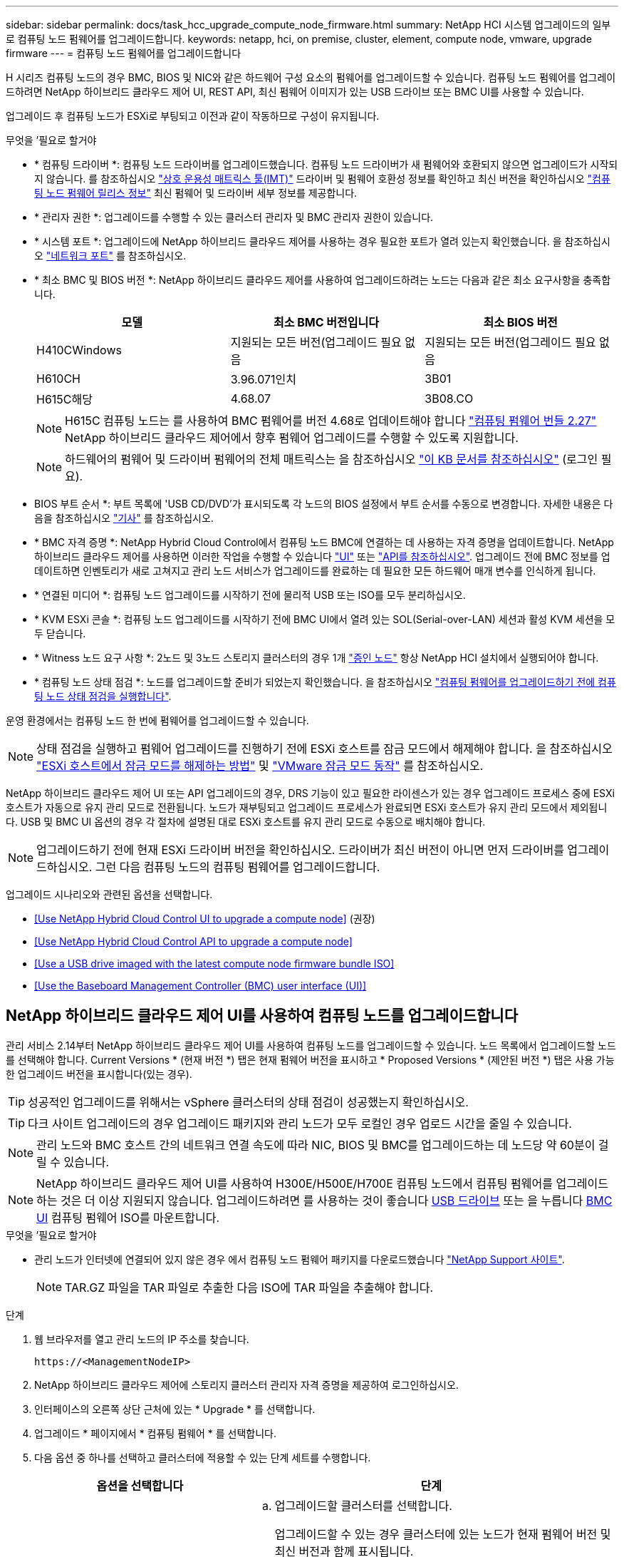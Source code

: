 ---
sidebar: sidebar 
permalink: docs/task_hcc_upgrade_compute_node_firmware.html 
summary: NetApp HCI 시스템 업그레이드의 일부로 컴퓨팅 노드 펌웨어를 업그레이드합니다. 
keywords: netapp, hci, on premise, cluster, element, compute node, vmware, upgrade firmware 
---
= 컴퓨팅 노드 펌웨어를 업그레이드합니다


[role="lead"]
H 시리즈 컴퓨팅 노드의 경우 BMC, BIOS 및 NIC와 같은 하드웨어 구성 요소의 펌웨어를 업그레이드할 수 있습니다. 컴퓨팅 노드 펌웨어를 업그레이드하려면 NetApp 하이브리드 클라우드 제어 UI, REST API, 최신 펌웨어 이미지가 있는 USB 드라이브 또는 BMC UI를 사용할 수 있습니다.

업그레이드 후 컴퓨팅 노드가 ESXi로 부팅되고 이전과 같이 작동하므로 구성이 유지됩니다.

.무엇을 &#8217;필요로 할거야
* * 컴퓨팅 드라이버 *: 컴퓨팅 노드 드라이버를 업그레이드했습니다. 컴퓨팅 노드 드라이버가 새 펌웨어와 호환되지 않으면 업그레이드가 시작되지 않습니다. 를 참조하십시오 https://mysupport.netapp.com/matrix["상호 운용성 매트릭스 툴(IMT)"^] 드라이버 및 펌웨어 호환성 정보를 확인하고 최신 버전을 확인하십시오 link:rn_relatedrn.html["컴퓨팅 노드 펌웨어 릴리스 정보"] 최신 펌웨어 및 드라이버 세부 정보를 제공합니다.
* * 관리자 권한 *: 업그레이드를 수행할 수 있는 클러스터 관리자 및 BMC 관리자 권한이 있습니다.
* * 시스템 포트 *: 업그레이드에 NetApp 하이브리드 클라우드 제어를 사용하는 경우 필요한 포트가 열려 있는지 확인했습니다. 을 참조하십시오 link:hci_prereqs_required_network_ports.html["네트워크 포트"] 를 참조하십시오.
* * 최소 BMC 및 BIOS 버전 *: NetApp 하이브리드 클라우드 제어를 사용하여 업그레이드하려는 노드는 다음과 같은 최소 요구사항을 충족합니다.
+
[cols="3*"]
|===
| 모델 | 최소 BMC 버전입니다 | 최소 BIOS 버전 


| H410CWindows | 지원되는 모든 버전(업그레이드 필요 없음 | 지원되는 모든 버전(업그레이드 필요 없음 


| H610CH | 3.96.071인치 | 3B01 


| H615C해당 | 4.68.07 | 3B08.CO 
|===
+

NOTE: H615C 컴퓨팅 노드는 를 사용하여 BMC 펌웨어를 버전 4.68로 업데이트해야 합니다 link:rn_compute_firmware_2.27.html["컴퓨팅 펌웨어 번들 2.27"] NetApp 하이브리드 클라우드 제어에서 향후 펌웨어 업그레이드를 수행할 수 있도록 지원합니다.

+

NOTE: 하드웨어의 펌웨어 및 드라이버 펌웨어의 전체 매트릭스는 을 참조하십시오 https://kb.netapp.com/Advice_and_Troubleshooting/Hybrid_Cloud_Infrastructure/NetApp_HCI/Firmware_and_driver_versions_in_NetApp_HCI_and_NetApp_Element_software["이 KB 문서를 참조하십시오"^] (로그인 필요).

* BIOS 부트 순서 *: 부트 목록에 'USB CD/DVD'가 표시되도록 각 노드의 BIOS 설정에서 부트 순서를 수동으로 변경합니다. 자세한 내용은 다음을 참조하십시오 link:https://kb.netapp.com/Advice_and_Troubleshooting/Hybrid_Cloud_Infrastructure/NetApp_HCI/Known_issues_and_workarounds_for_Compute_Node_upgrades#BootOrder["기사"^] 를 참조하십시오.
* * BMC 자격 증명 *: NetApp Hybrid Cloud Control에서 컴퓨팅 노드 BMC에 연결하는 데 사용하는 자격 증명을 업데이트합니다. NetApp 하이브리드 클라우드 제어를 사용하면 이러한 작업을 수행할 수 있습니다 link:task_hcc_edit_bmc_info.html#use-netapp-hybrid-cloud-control-to-edit-bmc-information["UI"] 또는 link:task_hcc_edit_bmc_info.html#use-the-rest-api-to-edit-bmc-information["API를 참조하십시오"]. 업그레이드 전에 BMC 정보를 업데이트하면 인벤토리가 새로 고쳐지고 관리 노드 서비스가 업그레이드를 완료하는 데 필요한 모든 하드웨어 매개 변수를 인식하게 됩니다.
* * 연결된 미디어 *: 컴퓨팅 노드 업그레이드를 시작하기 전에 물리적 USB 또는 ISO를 모두 분리하십시오.
* * KVM ESXi 콘솔 *: 컴퓨팅 노드 업그레이드를 시작하기 전에 BMC UI에서 열려 있는 SOL(Serial-over-LAN) 세션과 활성 KVM 세션을 모두 닫습니다.
* * Witness 노드 요구 사항 *: 2노드 및 3노드 스토리지 클러스터의 경우 1개 link:concept_hci_nodes.html["증인 노드"] 항상 NetApp HCI 설치에서 실행되어야 합니다.
* * 컴퓨팅 노드 상태 점검 *: 노드를 업그레이드할 준비가 되었는지 확인했습니다. 을 참조하십시오 link:task_upgrade_compute_prechecks.html["컴퓨팅 펌웨어를 업그레이드하기 전에 컴퓨팅 노드 상태 점검을 실행합니다"].


운영 환경에서는 컴퓨팅 노드 한 번에 펌웨어를 업그레이드할 수 있습니다.


NOTE: 상태 점검을 실행하고 펌웨어 업그레이드를 진행하기 전에 ESXi 호스트를 잠금 모드에서 해제해야 합니다. 을 참조하십시오 link:https://kb.netapp.com/Advice_and_Troubleshooting/Hybrid_Cloud_Infrastructure/NetApp_HCI/How_to_disable_lockdown_mode_on_ESXi_host["ESXi 호스트에서 잠금 모드를 해제하는 방법"^] 및 link:https://docs.vmware.com/en/VMware-vSphere/7.0/com.vmware.vsphere.security.doc/GUID-F8F105F7-CF93-46DF-9319-F8991839D265.html["VMware 잠금 모드 동작"^] 를 참조하십시오.

NetApp 하이브리드 클라우드 제어 UI 또는 API 업그레이드의 경우, DRS 기능이 있고 필요한 라이센스가 있는 경우 업그레이드 프로세스 중에 ESXi 호스트가 자동으로 유지 관리 모드로 전환됩니다. 노드가 재부팅되고 업그레이드 프로세스가 완료되면 ESXi 호스트가 유지 관리 모드에서 제외됩니다. USB 및 BMC UI 옵션의 경우 각 절차에 설명된 대로 ESXi 호스트를 유지 관리 모드로 수동으로 배치해야 합니다.


NOTE: 업그레이드하기 전에 현재 ESXi 드라이버 버전을 확인하십시오. 드라이버가 최신 버전이 아니면 먼저 드라이버를 업그레이드하십시오. 그런 다음 컴퓨팅 노드의 컴퓨팅 펌웨어를 업그레이드합니다.

업그레이드 시나리오와 관련된 옵션을 선택합니다.

* <<Use NetApp Hybrid Cloud Control UI to upgrade a compute node>> (권장)
* <<Use NetApp Hybrid Cloud Control API to upgrade a compute node>>
* <<Use a USB drive imaged with the latest compute node firmware bundle ISO>>
* <<Use the Baseboard Management Controller (BMC) user interface (UI)>>




== NetApp 하이브리드 클라우드 제어 UI를 사용하여 컴퓨팅 노드를 업그레이드합니다

관리 서비스 2.14부터 NetApp 하이브리드 클라우드 제어 UI를 사용하여 컴퓨팅 노드를 업그레이드할 수 있습니다. 노드 목록에서 업그레이드할 노드를 선택해야 합니다. Current Versions * (현재 버전 *) 탭은 현재 펌웨어 버전을 표시하고 * Proposed Versions * (제안된 버전 *) 탭은 사용 가능한 업그레이드 버전을 표시합니다(있는 경우).


TIP: 성공적인 업그레이드를 위해서는 vSphere 클러스터의 상태 점검이 성공했는지 확인하십시오.


TIP: 다크 사이트 업그레이드의 경우 업그레이드 패키지와 관리 노드가 모두 로컬인 경우 업로드 시간을 줄일 수 있습니다.


NOTE: 관리 노드와 BMC 호스트 간의 네트워크 연결 속도에 따라 NIC, BIOS 및 BMC를 업그레이드하는 데 노드당 약 60분이 걸릴 수 있습니다.


NOTE: NetApp 하이브리드 클라우드 제어 UI를 사용하여 H300E/H500E/H700E 컴퓨팅 노드에서 컴퓨팅 펌웨어를 업그레이드하는 것은 더 이상 지원되지 않습니다. 업그레이드하려면 를 사용하는 것이 좋습니다 <<manual_method_USB,USB 드라이브>> 또는 을 누릅니다 <<manual_method_BMC,BMC UI>> 컴퓨팅 펌웨어 ISO를 마운트합니다.

.무엇을 &#8217;필요로 할거야
* 관리 노드가 인터넷에 연결되어 있지 않은 경우 에서 컴퓨팅 노드 펌웨어 패키지를 다운로드했습니다 https://mysupport.netapp.com/site/products/all/details/netapp-hci/downloads-tab/download/62542/Compute_Firmware_Bundle["NetApp Support 사이트"^].
+

NOTE: TAR.GZ 파일을 TAR 파일로 추출한 다음 ISO에 TAR 파일을 추출해야 합니다.



.단계
. 웹 브라우저를 열고 관리 노드의 IP 주소를 찾습니다.
+
[listing]
----
https://<ManagementNodeIP>
----
. NetApp 하이브리드 클라우드 제어에 스토리지 클러스터 관리자 자격 증명을 제공하여 로그인하십시오.
. 인터페이스의 오른쪽 상단 근처에 있는 * Upgrade * 를 선택합니다.
. 업그레이드 * 페이지에서 * 컴퓨팅 펌웨어 * 를 선택합니다.
. 다음 옵션 중 하나를 선택하고 클러스터에 적용할 수 있는 단계 세트를 수행합니다.
+
[cols="2*"]
|===
| 옵션을 선택합니다 | 단계 


| 관리 노드에 외부 연결이 있습니다.  a| 
.. 업그레이드할 클러스터를 선택합니다.
+
업그레이드할 수 있는 경우 클러스터에 있는 노드가 현재 펌웨어 버전 및 최신 버전과 함께 표시됩니다.

.. 업그레이드 패키지를 선택합니다.
.. 업그레이드 시작 * 을 선택합니다.
+
업그레이드 시작 * 을 선택하면 창에 실패한 상태 검사가 표시됩니다(있는 경우).

+

CAUTION: 시작한 후에는 업그레이드를 일시 중지할 수 없습니다. 펌웨어는 NIC, BIOS 및 BMC 순서로 순차적으로 업데이트됩니다. 업그레이드 중에는 BMC UI에 로그인하지 마십시오. BMC에 로그인하면 업그레이드 프로세스를 모니터링하는 하이브리드 클라우드 제어 SOL(Serial-over-LAN) 세션이 종료됩니다.

.. 클러스터 또는 노드 레벨의 상태 점검이 경고와 함께 통과되었지만 심각한 오류가 없는 경우 * 업그레이드 준비 완료 * 가 표시됩니다. 업그레이드 노드 * 를 선택합니다.



NOTE: 업그레이드가 진행되는 동안 페이지를 종료하고 나중에 다시 돌아와 진행 상황을 계속 모니터링할 수 있습니다. 업그레이드 중에 UI에 업그레이드 상태에 대한 다양한 메시지가 표시됩니다.


CAUTION: H610C 및 H615S 컴퓨팅 노드에서 펌웨어를 업그레이드하는 동안 BMC 웹 UI를 통해 SOL(Serial-over-LAN) 콘솔을 열지 마십시오. 이로 인해 업그레이드에 실패할 수 있습니다.

업그레이드가 완료된 후 UI에 메시지가 표시됩니다. 업그레이드가 완료된 후 로그를 다운로드할 수 있습니다.



| 관리 노드는 외부 연결이 없는 어두운 사이트 내에 있습니다.  a| 
.. 업그레이드할 클러스터를 선택합니다.
.. 에서 다운로드한 업그레이드 패키지를 업로드하려면 * 찾아보기 * 를 선택합니다https://mysupport.netapp.com/site/products/all/details/netapp-hci/downloads-tab["NetApp Support 사이트"^].
.. 업로드가 완료될 때까지 기다립니다. 진행률 표시줄에 업로드 상태가 표시됩니다.



TIP: 브라우저 창에서 멀리 이동하면 백그라운드에서 파일 업로드가 수행됩니다.

파일이 성공적으로 업로드 및 확인되면 화면에 메시지가 표시됩니다. 정품 확인에 몇 분 정도 걸릴 수 있습니다. 업그레이드가 완료된 후 로그를 다운로드할 수 있습니다. 다양한 업그레이드 상태 변경에 대한 자세한 내용은 을 참조하십시오 <<Upgrade status changes>>.

|===



TIP: 업그레이드 중에 장애가 발생할 경우 NetApp 하이브리드 클라우드 제어에서 노드를 재부팅하고 유지보수 모드에서 벗어난 다음 오류 로그에 대한 링크를 표시하여 장애 상태를 표시합니다. 특정 지침 또는 KB 문서 링크가 포함된 오류 로그를 다운로드하여 문제를 진단하고 해결할 수 있습니다. NetApp 하이브리드 클라우드 제어를 사용하는 컴퓨팅 노드 펌웨어 업그레이드 문제에 대한 자세한 내용은 다음을 참조하십시오 link:https://kb.netapp.com/Advice_and_Troubleshooting/Hybrid_Cloud_Infrastructure/NetApp_HCI/Known_issues_and_workarounds_for_Compute_Node_upgrades["KB를 클릭합니다"^] 기사.



=== 업그레이드 상태 변경

업그레이드 프로세스 전, 도중 및 이후에 UI에 표시되는 다양한 상태는 다음과 같습니다.

[cols="2*"]
|===
| 업그레이드 상태입니다 | 설명 


| 노드가 하나 이상의 상태 확인에 실패했습니다. 세부 정보를 보려면 확장합니다. | 하나 이상의 상태 검사에 실패했습니다. 


| 오류 | 업그레이드 중 오류가 발생했습니다. 오류 로그를 다운로드하여 NetApp Support에 보낼 수 있습니다. 


| 감지할 수 없습니다 | NetApp 하이브리드 클라우드 제어에는 온라인 소프트웨어 저장소에 연결할 수 있는 외부 연결이 없습니다. NetApp 하이브리드 클라우드 컨트롤이 컴퓨팅 노드 자산에 하드웨어 태그가 없을 때 컴퓨팅 노드를 질의할 수 없을 때도 이 상태가 표시됩니다. 


| 업그레이드할 준비가 되었습니다. | 모든 상태 검사가 성공적으로 완료되었으며 노드를 업그레이드할 준비가 되었습니다. 


| 업그레이드 중 오류가 발생했습니다. | 심각한 오류가 발생하면 이 알림과 함께 업그레이드가 실패합니다. 오류 해결에 도움이 되는 * 로그 다운로드 * 링크를 선택하여 로그를 다운로드합니다. 오류를 해결한 후 업그레이드를 다시 시도할 수 있습니다. 


| 노드 업그레이드가 진행 중입니다. | 업그레이드가 진행 중입니다. 진행 표시줄에 업그레이드 상태가 표시됩니다. 
|===


== NetApp 하이브리드 클라우드 제어 API를 사용하여 컴퓨팅 노드를 업그레이드하십시오

API를 사용하여 클러스터의 각 컴퓨팅 노드를 최신 펌웨어 버전으로 업그레이드할 수 있습니다. 원하는 자동화 툴을 사용하여 API를 실행할 수 있습니다. 여기에 설명된 API 워크플로에서는 관리 노드에서 사용할 수 있는 REST API UI를 예로 사용합니다.


NOTE: NetApp 하이브리드 클라우드 제어 UI를 사용하여 H300E/H500E/H700E 컴퓨팅 노드에서 컴퓨팅 펌웨어를 업그레이드하는 것은 더 이상 지원되지 않습니다. 업그레이드하려면 를 사용하는 것이 좋습니다 <<manual_method_USB,USB 드라이브>> 또는 을 누릅니다 <<manual_method_BMC,BMC UI>> 컴퓨팅 펌웨어 ISO를 마운트합니다.

vCenter 및 하드웨어 자산을 비롯한 컴퓨팅 노드 자산을 관리 노드 자산이라고 합니다. 재고 서비스 API를 사용하여 자산을 확인할 수 있습니다('https://<ManagementNodeIP>/inventory/1/`).

.단계
. 연결에 따라 다음 중 하나를 수행합니다.
+
[cols="2*"]
|===
| 옵션을 선택합니다 | 단계 


| 관리 노드에 외부 연결이 있습니다.  a| 
.. 리포지토리 연결을 확인합니다.
+
... 관리 노드에서 패키지 서비스 REST API UI를 엽니다.
+
[listing]
----
https://<ManagementNodeIP>/package-repository/1/
----
... authorize * 를 선택하고 다음을 완료합니다.
+
.... 클러스터 사용자 이름 및 암호를 입력합니다.
.... Client ID를 mnode-client로 입력한다.
.... 세션을 시작하려면 * authorize * 를 선택합니다.
.... 인증 창을 닫습니다.


... REST API UI에서 * get s./packagesmote/remote-repositorysessitory이거나 connection * 을 선택합니다.
... 체험하기 * 를 선택합니다.
... Execute * 를 선택합니다.
... 코드 200이 반환되는 경우 다음 단계로 이동합니다. 원격 리포지토리에 연결되지 않은 경우 연결을 설정하거나 다크 사이트 옵션을 사용합니다.


.. 업그레이드 패키지 ID 찾기:
+
... REST API UI에서 * GET/packages * 를 선택한다.
... 체험하기 * 를 선택합니다.
... Execute * 를 선택합니다.
... 응답에서 업그레이드 패키지 이름(""packageName"")과 패키지 버전(""packageVersion")을 복사하여 나중에 사용할 수 있도록 저장합니다.






| 관리 노드는 외부 연결이 없는 어두운 사이트 내에 있습니다.  a| 
.. NetApp HCI 소프트웨어로 이동합니다 https://mysupport.netapp.com/site/products/all/details/netapp-hci/downloads-tab/download/62542/Compute_Firmware_Bundle["다운로드 페이지"^] 최신 컴퓨팅 노드 펌웨어 이미지를 관리 노드에서 액세스할 수 있는 디바이스에 다운로드합니다.
+

TIP: 다크 사이트 업그레이드의 경우 업그레이드 패키지와 관리 노드가 모두 로컬인 경우 업로드 시간을 줄일 수 있습니다.

.. 컴퓨팅 펌웨어 업그레이드 패키지를 관리 노드에 업로드합니다.
+
... 관리 노드에서 관리 노드 REST API UI를 엽니다.
+
[listing]
----
https://<ManagementNodeIP>/package-repository/1/
----
... authorize * 를 선택하고 다음을 완료합니다.
+
.... 클러스터 사용자 이름 및 암호를 입력합니다.
.... Client ID를 mnode-client로 입력한다.
.... 세션을 시작하려면 * authorize * 를 선택합니다.
.... 인증 창을 닫습니다.


... REST API UI에서 * POST/packages * 를 선택합니다.
... 체험하기 * 를 선택합니다.
... Browse * 를 선택하고 업그레이드 패키지를 선택합니다.
... 업로드를 시작하려면 * 실행 * 을 선택합니다.
... 응답에서 패키지 ID(""id"")를 복사하여 나중에 사용할 수 있도록 저장합니다.


.. 업로드 상태를 확인합니다.
+
... REST API UI에서 * GETCi.\packagesCmx/{id}} mi있거나 status * 를 선택합니다.
... 체험하기 * 를 선택합니다.
... 이전 단계에서 복사한 패키지 ID를 * id * 에 입력합니다.
... 상태 요청을 시작하려면 * Execute * 를 선택합니다.
+
완료했을 때 '성공'이라는 응답이 나타납니다.

... 응답에서 업그레이드 패키지 이름("이름")과 패키지 버전("버전")을 복사하여 나중에 사용할 수 있도록 저장합니다.




|===
. 업그레이드하려는 노드의 컴퓨팅 컨트롤러 ID 및 노드 하드웨어 ID를 찾습니다.
+
.. 관리 노드에서 인벤토리 서비스 REST API UI를 엽니다.
+
[listing]
----
https://<ManagementNodeIP>/inventory/1/
----
.. authorize * 를 선택하고 다음을 완료합니다.
+
... 클러스터 사용자 이름 및 암호를 입력합니다.
... Client ID를 mnode-client로 입력한다.
... 세션을 시작하려면 * authorize * 를 선택합니다.
... 인증 창을 닫습니다.


.. REST API UI에서 * GET/Installations * 를 선택합니다.
.. 체험하기 * 를 선택합니다.
.. Execute * 를 선택합니다.
.. 응답에서 설치 자산 ID(""id"")를 복사합니다.
.. REST API UI에서 * get/Installations/{id} * 를 선택합니다.
.. 체험하기 * 를 선택합니다.
.. 설치 자산 ID를 * id * 필드에 붙여 넣습니다.
.. Execute * 를 선택합니다.
.. 응답에서 클러스터 컨트롤러 ID(""controllerId"") 및 노드 하드웨어 ID(""hardwareId"")를 복사하여 나중에 사용할 수 있도록 저장합니다.
+
[listing, subs="+quotes"]
----
"compute": {
  "errors": [],
  "inventory": {
    "clusters": [
      {
        "clusterId": "Test-1B",
        *"controllerId": "a1b23456-c1d2-11e1-1234-a12bcdef123a",*
----
+
[listing, subs="+quotes"]
----
"nodes": [
  {
    "bmcDetails": {
      "bmcAddress": "10.111.0.111",
      "credentialsAvailable": true,
      "credentialsValidated": true
    },
    "chassisSerialNumber": "111930011231",
    "chassisSlot": "D",
    *"hardwareId": "123a4567-01b1-1243-a12b-11ab11ab0a15",*
    "hardwareTag": "00000000-0000-0000-0000-ab1c2de34f5g",
    "id": "e1111d10-1a1a-12d7-1a23-ab1cde23456f",
    "model": "H410C",
----


. 컴퓨팅 노드 펌웨어 업그레이드를 실행합니다.
+
.. 관리 노드에서 하드웨어 서비스 REST API UI를 엽니다.
+
[listing]
----
https://<ManagementNodeIP>/hardware/2/
----
.. authorize * 를 선택하고 다음을 완료합니다.
+
... 클러스터 사용자 이름 및 암호를 입력합니다.
... Client ID를 mnode-client로 입력한다.
... 세션을 시작하려면 * authorize * 를 선택합니다.
... 인증 창을 닫습니다.


.. POST/nodes/{hardware_id}/upgrades * 를 선택합니다.
.. 체험하기 * 를 선택합니다.
.. 매개변수 필드에 하드웨어 호스트 자산 ID("하드웨어 ID""이전 단계에서 저장한")를 입력합니다.
.. 페이로드 값을 사용하여 다음을 수행합니다.
+
... 노드에서 상태 점검이 수행되고 ESXi 호스트가 유지 보수 모드로 설정되도록 값 ""force":false" 및 ""maintenanceMode":true""를 유지합니다.
... 이전 단계에서 저장한 클러스터 컨트롤러 ID("controllerId")를 입력합니다.
... 이전 단계에서 저장한 패키지 이름 및 패키지 버전을 입력합니다.
+
[listing]
----
{
  "config": {
    "force": false,
    "maintenanceMode": true
  },
  "controllerId": "a1b23456-c1d2-11e1-1234-a12bcdef123a",
  "packageName": "compute-firmware-12.2.109",
  "packageVersion": "12.2.109"
}
----


.. 업그레이드를 시작하려면 * Execute * 를 선택합니다.
+

CAUTION: 시작한 후에는 업그레이드를 일시 중지할 수 없습니다. 펌웨어는 NIC, BIOS 및 BMC 순서로 순차적으로 업데이트됩니다. 업그레이드 중에는 BMC UI에 로그인하지 마십시오. BMC에 로그인하면 업그레이드 프로세스를 모니터링하는 하이브리드 클라우드 제어 SOL(Serial-over-LAN) 세션이 종료됩니다.

.. 응답에서 리소스 링크(""ResourceLink") URL의 일부인 업그레이드 작업 ID를 복사합니다.


. 업그레이드 진행 상황 및 결과를 확인합니다.
+
.. get/task/{task_id}/logs * 를 선택합니다.
.. 체험하기 * 를 선택합니다.
.. 작업 ID * 에 이전 단계의 작업 ID를 입력합니다.
.. Execute * 를 선택합니다.
.. 업그레이드 중 문제가 있거나 특별한 요구 사항이 있는 경우 다음 중 하나를 수행합니다.
+
[cols="2*"]
|===
| 옵션을 선택합니다 | 단계 


| 응답 본문의 'failedHealthChecks' 메시지로 인해 클러스터 상태 문제를 해결해야 합니다.  a| 
... 각 문제에 대해 나열된 특정 KB 문서로 이동하거나 지정된 해결책을 수행합니다.
... KB가 지정된 경우 관련 KB 문서에 설명된 프로세스를 완료합니다.
... 클러스터 문제를 해결한 후 필요한 경우 다시 인증하고 * POST/nodes/{hardware_id}/upgrades * 를 선택합니다.
... 앞서 업그레이드 단계에서 설명한 단계를 반복합니다.




| 업그레이드에 실패하고 업그레이드 로그에 완화 단계가 나열되지 않습니다.  a| 
... 자세한 내용은 다음을 참조하십시오 https://kb.netapp.com/Advice_and_Troubleshooting/Hybrid_Cloud_Infrastructure/NetApp_HCI/Known_issues_and_workarounds_for_Compute_Node_upgrades["KB 문서를 참조하십시오"^] (로그인 필요).


|===
.. 필요한 경우 프로세스가 완료될 때까지 * Get 횟수/작업/{task_id}/logs * API를 여러 번 실행합니다.
+
업그레이드 중에 오류가 발생하지 않으면 상태 는 실행 중(Running)을 나타냅니다. 각 단계가 끝나면 '상태' 값이 '완료됨'으로 바뀝니다.

+
각 단계의 상태가 완료됨이고 percentageCompleted 값이 100이면 업그레이드가 성공적으로 완료된 것입니다.



. (선택 사항) 각 구성 요소에 대해 업그레이드된 펌웨어 버전을 확인합니다.
+
.. 관리 노드에서 하드웨어 서비스 REST API UI를 엽니다.
+
[listing]
----
https://<ManagementNodeIP>/hardware/2/
----
.. authorize * 를 선택하고 다음을 완료합니다.
+
... 클러스터 사용자 이름 및 암호를 입력합니다.
... Client ID를 mnode-client로 입력한다.
... 세션을 시작하려면 * authorize * 를 선택합니다.
... 인증 창을 닫습니다.


.. REST API UI에서 * get si./nodescib/{hardware_id} dynx/upgrades * 를 선택합니다.
.. (선택 사항) 날짜 및 상태 매개 변수를 입력하여 결과를 필터링합니다.
.. 매개변수 필드에 하드웨어 호스트 자산 ID("하드웨어 ID""이전 단계에서 저장한")를 입력합니다.
.. 체험하기 * 를 선택합니다.
.. Execute * 를 선택합니다.
.. 모든 구성 요소의 펌웨어가 이전 버전에서 최신 펌웨어로 성공적으로 업그레이드되었다는 응답에서 확인합니다.






== 최신 컴퓨팅 노드 펌웨어 번들 ISO로 이미지화된 USB 드라이브를 사용합니다

최신 컴퓨팅 노드 펌웨어 ISO가 다운로드된 USB 드라이브를 컴퓨팅 노드의 USB 포트에 삽입할 수 있습니다. 이 절차에서 설명하는 USB 썸 드라이브 방법을 사용하는 대신 BMC(베이스보드 관리 컨트롤러) 인터페이스의 가상 콘솔에 있는 * 가상 CD/DVD * 옵션을 사용하여 컴퓨팅 노드에 ISO를 마운트할 수 있습니다. BMC 방법은 USB 썸 드라이브 방식보다 훨씬 오래 걸립니다. 워크스테이션 또는 서버에 필요한 네트워크 대역폭이 있는지, 그리고 BMC와 브라우저 세션이 시간 초과되지 않는지 확인합니다.

.단계
. 로 이동합니다 https://mysupport.netapp.com/site/downloads["NetApp 소프트웨어 다운로드"^] 페이지에서 * NetApp HCI * 를 선택하고 올바른 버전의 NetApp HCI에 대한 다운로드 링크를 선택합니다.
. 최종 사용자 사용권 계약에 동의합니다.
. 컴퓨팅 및 스토리지 노드 * 섹션에서 컴퓨팅 노드 이미지를 다운로드합니다.
. Etcher 유틸리티를 사용하여 컴퓨팅 노드 펌웨어 ISO를 USB 드라이브로 플래시합니다.
. VMware vCenter를 사용하여 컴퓨팅 노드를 유지 관리 모드로 전환하고 호스트에서 모든 가상 머신을 비우십시오.
+

NOTE: 클러스터에서 VMware DRS(Distributed Resource Scheduler)가 활성화된 경우(NetApp HCI 설치의 기본 구성 요소) 가상 머신은 클러스터의 다른 노드로 자동 마이그레이션됩니다.

. USB 썸 드라이브를 컴퓨팅 노드의 USB 포트에 삽입하고 VMware vCenter를 사용하여 컴퓨팅 노드를 재부팅합니다.
. 컴퓨팅 노드 POST 사이클 중에 * F11 * 을 눌러 부팅 관리자를 엽니다. F11 * 을 빠르게 연속해서 여러 번 눌러야 할 수 있습니다. 비디오/키보드를 연결하거나 "BMC"에서 콘솔을 사용하여 이 작업을 수행할 수 있습니다.
. 나타나는 메뉴에서 * One Shot * > * USB Flash Drive * 를 선택합니다. USB 썸 드라이브가 메뉴에 나타나지 않으면 USB 플래시 드라이브가 시스템의 BIOS에서 레거시 부팅 순서의 일부인지 확인합니다.
. USB 썸 드라이브에서 시스템을 부팅하려면 * Enter * 를 누르십시오. 펌웨어 플래시 프로세스가 시작됩니다.
+
펌웨어 업데이트가 완료되고 노드가 재부팅된 후 ESXi를 시작하는 데 몇 분 정도 걸릴 수 있습니다.

. 재부팅이 완료되면 vCenter를 사용하여 업그레이드된 컴퓨팅 노드에서 유지보수 모드를 종료합니다.
. 업그레이드된 컴퓨팅 노드에서 USB 플래시 드라이브를 제거합니다.
. 모든 컴퓨팅 노드가 업그레이드될 때까지 ESXi 클러스터의 다른 컴퓨팅 노드에 대해 이 작업을 반복합니다.




== 베이스보드 관리 컨트롤러(BMC) 사용자 인터페이스(UI) 사용

순차적 단계를 수행하여 컴퓨팅 노드 펌웨어 ISO를 로드하고 ISO로 노드를 재부팅하여 업그레이드가 성공적인지 확인해야 합니다. ISO는 웹 브라우저를 호스팅하는 시스템 또는 가상 머신(VM)에 있어야 합니다. 프로세스를 시작하기 전에 ISO를 다운로드했는지 확인하십시오.


TIP: 시스템 또는 VM과 노드를 동일한 네트워크에 연결하는 것이 좋습니다.


NOTE: BMC UI를 통해 업그레이드하는 데 약 25-30분이 소요됩니다.

* <<Upgrade firmware on H410C and H300E/H500E/H700E nodes>>
* <<Upgrade firmware on H610C/H615C nodes>>




=== H410C 및 H300E/H500E/H700E 노드에서 펌웨어 업그레이드

노드가 클러스터의 일부인 경우 업그레이드 전에 유지보수 모드로 노드를 배치한 다음 업그레이드 후 유지보수 모드에서 제거해야 합니다.


TIP: 프로세스 중에 표시되는 다음과 같은 정보 메시지를 무시하십시오. "Untrusty Debug Firmware Key is used, SecureFlash is currently in Debug Mode(신뢰할 수 없는 디버그 펌웨어 키가 사용되고 SecureFlash가 현재 디버그 모드에 있습니다)

.단계
. 노드가 클러스터의 일부인 경우 다음과 같이 유지보수 모드로 전환합니다. 그렇지 않으면 2단계로 건너뜁니다.
+
.. VMware vCenter 웹 클라이언트에 로그인합니다.
.. 호스트(컴퓨팅 노드) 이름을 마우스 오른쪽 버튼으로 클릭하고 * Maintenance Mode > Enter Maintenance Mode * 를 선택합니다.
.. OK * 를 선택합니다. 호스트의 VM이 사용 가능한 다른 호스트로 마이그레이션됩니다. VM 마이그레이션은 마이그레이션해야 하는 VM 수에 따라 시간이 걸릴 수 있습니다.
+

CAUTION: 계속하기 전에 호스트의 모든 VM이 마이그레이션되었는지 확인합니다.



. BMC UI인 https://BMCIP/#login` 으로 이동합니다. 여기서 BMCIP는 BMC의 IP 주소입니다.
. 자격 증명을 사용하여 로그인합니다.
. Remote Control > Console Redirection * 을 선택합니다.
. Launch Console * 을 선택합니다.
+

NOTE: Java를 설치하거나 업데이트해야 할 수 있습니다.

. 콘솔이 열리면 * 가상 미디어 > 가상 스토리지 * 를 선택합니다.
. Virtual Storage * 화면에서 * Logical Drive Type * 을 선택하고 * ISO File * 을 선택합니다.
+
image:BIOS_H410C_iso.png["ISO 파일을 선택할 수 있는 탐색 경로를 표시합니다."]

. 이미지 열기 * 를 선택하여 ISO 파일을 다운로드한 폴더를 찾은 다음 ISO 파일을 선택합니다.
. 플러그인 * 을 선택합니다.
. 연결 상태가 Device#: VM Plug-in OK!!"로 표시되면 * OK * 를 선택합니다.
. F12 * 를 누르고 * 재시작 * 을 선택하거나 * 전원 제어 > 전원 재설정 설정 * 을 선택하여 노드를 재부팅합니다.
. 재부팅 중에 * F11 * 을 눌러 부팅 옵션을 선택하고 ISO를 로드합니다. 부팅 메뉴가 표시되기 전에 F11 키를 여러 번 눌러야 할 수 있습니다.
+
다음 화면이 표시됩니다.

+
image:boot_option_iso_h410c.png["가상 ISO가 부팅되는 화면을 표시합니다."]

. 위 화면에서 * Enter * 를 누릅니다. 네트워크에 따라 * Enter * 를 눌러 업그레이드를 시작한 후 몇 분 정도 걸릴 수 있습니다.
+

NOTE: 일부 펌웨어 업그레이드로 인해 콘솔의 연결이 끊기거나 BMC의 세션 연결이 끊길 수 있습니다. BMC에 다시 로그인할 수 있지만 펌웨어 업그레이드로 인해 콘솔과 같은 일부 서비스를 사용하지 못할 수 있습니다. 업그레이드가 완료된 후 노드는 콜드 재부팅을 수행하며, 이는 약 5분이 걸릴 수 있습니다.

. BMC UI에 다시 로그인하고 * System * 을 선택하여 OS로 부팅한 후 BIOS 버전과 빌드 시간을 확인합니다. 업그레이드가 올바르게 완료되면 새 BIOS 및 BMC 버전이 표시됩니다.
+

NOTE: BIOS 버전은 노드가 완전히 부팅될 때까지 업그레이드된 버전을 표시하지 않습니다.

. 노드가 클러스터의 일부인 경우 다음 단계를 수행하십시오. 독립 실행형 노드인 경우 추가 작업이 필요하지 않습니다.
+
.. VMware vCenter 웹 클라이언트에 로그인합니다.
.. 호스트를 유지 관리 모드에서 해제합니다. 연결이 끊어진 빨간색 플래그가 표시될 수 있습니다. 모든 상태가 지워질 때까지 기다립니다.
.. 전원이 꺼진 나머지 VM의 전원을 켭니다.






=== H610C/H615C 노드에서 펌웨어를 업그레이드합니다

이 단계는 노드가 독립 실행형인지 또는 클러스터의 일부인지에 따라 다릅니다. 이 절차는 약 25분 정도 소요될 수 있으며, 노드 전원을 끄고, ISO를 업로드하고, 장치를 플래싱하고, 업그레이드 후 노드 전원을 다시 켜는 작업이 포함됩니다.

.단계
. 노드가 클러스터의 일부인 경우 다음과 같이 유지보수 모드로 전환합니다. 그렇지 않으면 2단계로 건너뜁니다.
+
.. VMware vCenter 웹 클라이언트에 로그인합니다.
.. 호스트(컴퓨팅 노드) 이름을 마우스 오른쪽 버튼으로 클릭하고 * Maintenance Mode > Enter Maintenance Mode * 를 선택합니다.
.. OK * 를 선택합니다. 호스트의 VM이 사용 가능한 다른 호스트로 마이그레이션됩니다. VM 마이그레이션은 마이그레이션해야 하는 VM 수에 따라 시간이 걸릴 수 있습니다.
+

CAUTION: 계속하기 전에 호스트의 모든 VM이 마이그레이션되었는지 확인합니다.



. BMC UI인 https://BMCIP/#login` 으로 이동합니다. 여기서 BMC IP는 BMC의 IP 주소입니다.
. 자격 증명을 사용하여 로그인합니다.
. 원격 제어 > KVM(Java) 시작 * 을 선택합니다.
. 콘솔 창에서 * 미디어 > 가상 미디어 마법사 * 를 선택합니다.
+
image::bmc_wizard.gif[BMC UI에서 가상 미디어 마법사를 시작합니다.]

. Browse * 를 선택하고 컴퓨팅 펌웨어 '.iso' 파일을 선택합니다.
. Connect * 를 선택합니다. 하단의 경로 및 장치와 함께 성공 여부를 나타내는 팝업이 표시됩니다. Virtual Media* 창을 닫을 수 있습니다.
+
image::virtual_med_popup.gif[ISO 업로드 성공을 보여주는 팝업 창.]

. F12 * 를 누르고 * 재시작 * 을 선택하거나 * 전원 제어 > 전원 재설정 설정 * 을 선택하여 노드를 재부팅합니다.
. 재부팅 중에 * F11 * 을 눌러 부팅 옵션을 선택하고 ISO를 로드합니다.
. 표시된 목록에서 * AMI Virtual CDROM * 을 선택하고 * Enter * 를 선택합니다. 목록에 AMI 가상 CDROM이 표시되지 않으면 BIOS로 이동하여 부팅 목록에서 활성화하십시오. 저장한 후에 노드가 재부팅됩니다. 재부팅 중에 * F11 * 을 누릅니다.
+
image::boot_device.gif[부팅 장치를 선택할 수 있는 창이 표시됩니다.]

. 표시된 화면에서 * Enter * 를 선택합니다.
+

NOTE: 일부 펌웨어 업그레이드로 인해 콘솔의 연결이 끊기거나 BMC의 세션 연결이 끊길 수 있습니다. BMC에 다시 로그인할 수 있지만 펌웨어 업그레이드로 인해 콘솔과 같은 일부 서비스를 사용하지 못할 수 있습니다. 업그레이드가 완료된 후 노드는 콜드 재부팅을 수행하며, 이는 약 5분이 걸릴 수 있습니다.

. 콘솔에서 연결이 끊어지면 * 원격 제어 * 를 선택하고 * Launch KVM * 또는 * Launch KVM(Java) * 을 선택하여 다시 연결하고 노드 부팅 완료 시기를 확인합니다. 노드가 성공적으로 부팅되었는지 확인하려면 여러 번 다시 연결해야 할 수 있습니다.
+

CAUTION: 전원이 켜지는 동안 약 5분 동안 KVM 콘솔에 * 신호 없음 * 이 표시됩니다.

. 노드의 전원을 켠 후 * 대시보드 > 장치 정보 > 추가 정보 * 를 선택하여 BIOS 및 BMC 버전을 확인합니다. 업그레이드된 BIOS 및 BMC 버전이 표시됩니다. 업그레이드된 BIOS 버전은 노드가 완전히 부팅될 때까지 표시되지 않습니다.
. 노드를 유지 관리 모드로 전환한 경우 노드가 ESXi로 부팅된 후 호스트(컴퓨팅 노드) 이름을 마우스 오른쪽 버튼으로 클릭하고 * 유지 관리 모드 > 유지 관리 모드 종료 * 를 선택한 다음 VM을 다시 호스트로 마이그레이션합니다.
. vCenter에서 호스트 이름을 선택하고 BIOS 버전을 구성하고 확인합니다.


[discrete]
== 자세한 내용을 확인하십시오

* https://docs.netapp.com/us-en/vcp/index.html["vCenter Server용 NetApp Element 플러그인"^]
* https://www.netapp.com/hybrid-cloud/hci-documentation/["NetApp HCI 리소스 페이지 를 참조하십시오"^]


